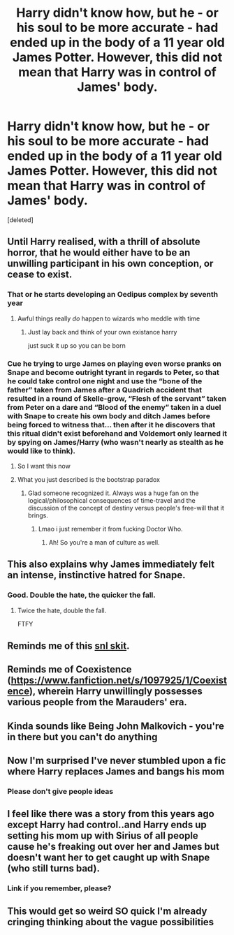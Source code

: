 #+TITLE: Harry didn't know how, but he - or his soul to be more accurate - had ended up in the body of a 11 year old James Potter. However, this did not mean that Harry was in control of James' body.

* Harry didn't know how, but he - or his soul to be more accurate - had ended up in the body of a 11 year old James Potter. However, this did not mean that Harry was in control of James' body.
:PROPERTIES:
:Score: 268
:DateUnix: 1595434538.0
:DateShort: 2020-Jul-22
:FlairText: Prompt
:END:
[deleted]


** Until Harry realised, with a thrill of absolute horror, that he would either have to be an unwilling participant in his own conception, or cease to exist.
:PROPERTIES:
:Author: no_fire_
:Score: 201
:DateUnix: 1595442793.0
:DateShort: 2020-Jul-22
:END:

*** That or he starts developing an Oedipus complex by seventh year
:PROPERTIES:
:Author: jljl2902
:Score: 115
:DateUnix: 1595443720.0
:DateShort: 2020-Jul-22
:END:

**** Awful things really /do/ happen to wizards who meddle with time
:PROPERTIES:
:Author: no_fire_
:Score: 101
:DateUnix: 1595444000.0
:DateShort: 2020-Jul-22
:END:

***** Just lay back and think of your own existance harry

just suck it up so you can be born
:PROPERTIES:
:Author: CommanderL3
:Score: 27
:DateUnix: 1595465759.0
:DateShort: 2020-Jul-23
:END:


*** Cue he trying to urge James on playing even worse pranks on Snape and become outright tyrant in regards to Peter, so that he could take control one night and use the “bone of the father” taken from James after a Quadrich accident that resulted in a round of Skelle-grow, “Flesh of the servant” taken from Peter on a dare and “Blood of the enemy” taken in a duel with Snape to create his own body and ditch James before being forced to witness that... then after it he discovers that this ritual didn't exist beforehand and Voldemort only learned it by spying on James/Harry (who wasn't nearly as stealth as he would like to think).
:PROPERTIES:
:Author: JOKERRule
:Score: 54
:DateUnix: 1595452769.0
:DateShort: 2020-Jul-23
:END:

**** So I want this now
:PROPERTIES:
:Author: TheAridTaung
:Score: 13
:DateUnix: 1595459266.0
:DateShort: 2020-Jul-23
:END:


**** What you just described is the bootstrap paradox
:PROPERTIES:
:Author: JuyichRymoba
:Score: 11
:DateUnix: 1595470735.0
:DateShort: 2020-Jul-23
:END:

***** Glad someone recognized it. Always was a huge fan on the logical/philosophical consequences of time-travel and the discussion of the concept of destiny versus people's free-will that it brings.
:PROPERTIES:
:Author: JOKERRule
:Score: 14
:DateUnix: 1595474233.0
:DateShort: 2020-Jul-23
:END:

****** Lmao i just remember it from fucking Doctor Who.
:PROPERTIES:
:Author: JuyichRymoba
:Score: 13
:DateUnix: 1595474397.0
:DateShort: 2020-Jul-23
:END:

******* Ah! So you're a man of culture as well.
:PROPERTIES:
:Author: jee_kay
:Score: 3
:DateUnix: 1595483068.0
:DateShort: 2020-Jul-23
:END:


** This also explains why James immediately felt an intense, instinctive hatred for Snape.
:PROPERTIES:
:Author: Pielikeman
:Score: 70
:DateUnix: 1595445271.0
:DateShort: 2020-Jul-22
:END:

*** Good. Double the hate, the quicker the fall.
:PROPERTIES:
:Author: Foadar
:Score: 28
:DateUnix: 1595446837.0
:DateShort: 2020-Jul-23
:END:

**** Twice the hate, double the fall.

FTFY
:PROPERTIES:
:Author: ygorchagas
:Score: 7
:DateUnix: 1595470936.0
:DateShort: 2020-Jul-23
:END:


** Reminds me of this [[https://www.youtube.com/watch?v=hCYPeuEWUbI][snl skit]].
:PROPERTIES:
:Author: darthnithithesith
:Score: 24
:DateUnix: 1595439413.0
:DateShort: 2020-Jul-22
:END:


** Reminds me of Coexistence ([[https://www.fanfiction.net/s/1097925/1/Coexistence]]), wherein Harry unwillingly possesses various people from the Marauders' era.
:PROPERTIES:
:Author: Woild
:Score: 13
:DateUnix: 1595445356.0
:DateShort: 2020-Jul-22
:END:


** Kinda sounds like Being John Malkovich - you're in there but you can't do anything
:PROPERTIES:
:Author: Darkhorse_17
:Score: 10
:DateUnix: 1595450542.0
:DateShort: 2020-Jul-23
:END:


** Now I'm surprised I've never stumbled upon a fic where Harry replaces James and bangs his mom
:PROPERTIES:
:Author: Double-Portion
:Score: 11
:DateUnix: 1595479651.0
:DateShort: 2020-Jul-23
:END:

*** Please don't give people ideas
:PROPERTIES:
:Author: Zeus_Kira
:Score: 5
:DateUnix: 1599324367.0
:DateShort: 2020-Sep-05
:END:


** I feel like there was a story from this years ago except Harry had control..and Harry ends up setting his mom up with Sirius of all people cause he's freaking out over her and James but doesn't want her to get caught up with Snape (who still turns bad).
:PROPERTIES:
:Author: Altair_L
:Score: 3
:DateUnix: 1595651639.0
:DateShort: 2020-Jul-25
:END:

*** Link if you remember, please?
:PROPERTIES:
:Author: Zeus_Kira
:Score: 1
:DateUnix: 1595652372.0
:DateShort: 2020-Jul-25
:END:


** This would get so weird SO quick I'm already cringing thinking about the vague possibilities
:PROPERTIES:
:Author: wyanmai
:Score: 1
:DateUnix: 1595471919.0
:DateShort: 2020-Jul-23
:END:
